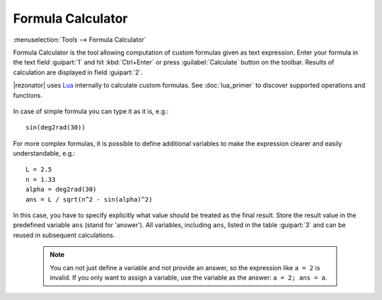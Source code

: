 .. index:: single: formula calculator

Formula Calculator
==================

:menuselection:`Tools --> Formula Calculator`

Formula Calculator is the tool allowing computation of custom formulas given as text expression. Enter your formula in the text field :guipart:`1` and hit :kbd:`Ctrl+Enter` or press :guilabel:`Calculate` button on the toolbar. Results of calculation are displayed in field :guipart:`2`.

|rezonator| uses `Lua <http://www.lua.org>`_ internally to calculate custom formulas. See :doc:`lua_primer` to discover supported operations and functions.

    .. image:: img/calc_formula.png

In case of simple formula you can type it as it is, e.g.::

    sin(deg2rad(30))

For more complex formulas, it is possible to define additional variables to make the expression clearer and easily understandable, e.g.::

    L = 2.5
    n = 1.33
    alpha = deg2rad(30)
    ans = L / sqrt(n^2 - sin(alpha)^2)

In this case, you have to specify explicitly what value should be treated as the final result. Store the result value in the predefined variable ``ans`` (stand for 'answer'). All variables, including ``ans``, listed in the table :guipart:`3` and can be reused in subsequent calculations. 


    .. note::

        You can not just define a variable and not provide an answer, so the expression like ``a = 2`` is invalid. If you only want to assign a variable, use the variable as the answer: ``a = 2; ans = a``.

.. seealso::

    :doc:`lua_primer`
